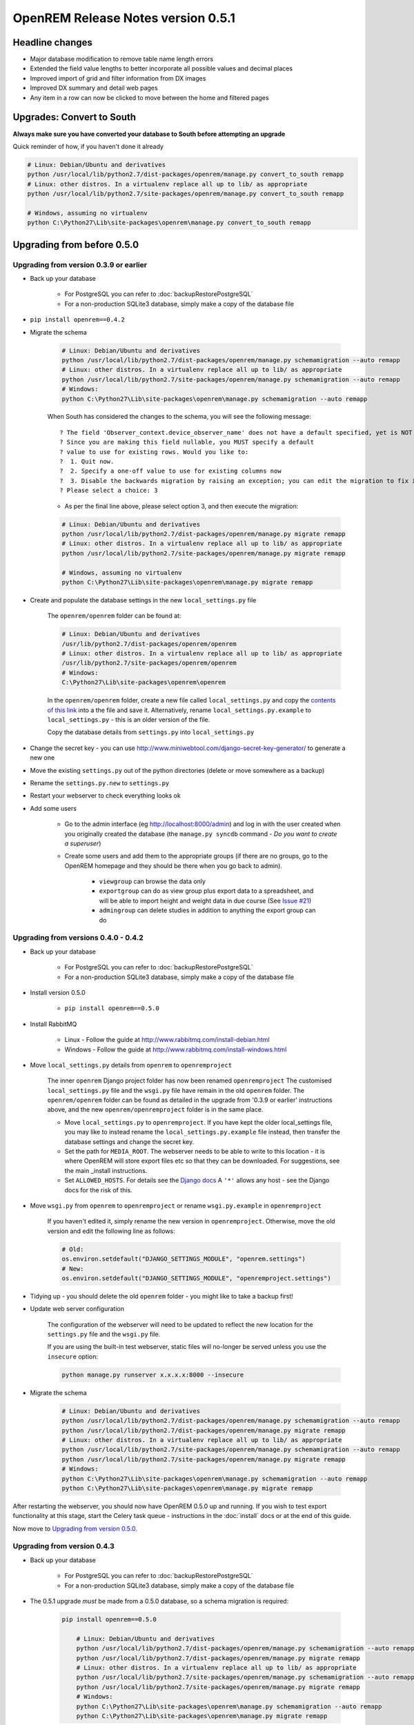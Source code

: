 ###################################
OpenREM Release Notes version 0.5.1
###################################

****************
Headline changes
****************

* Major database modification to remove table name length errors
* Extended the field value lengths to better incorporate all possible values and decimal places
* Improved import of grid and filter information from DX images
* Improved DX summary and detail web pages
* Any item in a row can now be clicked to move between the home and filtered pages

**************************
Upgrades: Convert to South
**************************

**Always make sure you have converted your database to South before attempting an upgrade**

Quick reminder of how, if you haven't done it already

.. sourcecode:: bash

    # Linux: Debian/Ubuntu and derivatives
    python /usr/local/lib/python2.7/dist-packages/openrem/manage.py convert_to_south remapp
    # Linux: other distros. In a virtualenv replace all up to lib/ as appropriate
    python /usr/local/lib/python2.7/site-packages/openrem/manage.py convert_to_south remapp

    # Windows, assuming no virtualenv
    python C:\Python27\Lib\site-packages\openrem\manage.py convert_to_south remapp

***************************
Upgrading from before 0.5.0
***************************

Upgrading from version 0.3.9 or earlier
=======================================

* Back up your database

    * For PostgreSQL you can refer to :doc:`backupRestorePostgreSQL`
    * For a non-production SQLite3 database, simply make a copy of the database file

*  ``pip install openrem==0.4.2``
*  Migrate the schema

    .. sourcecode:: bash

        # Linux: Debian/Ubuntu and derivatives
        python /usr/local/lib/python2.7/dist-packages/openrem/manage.py schemamigration --auto remapp
        # Linux: other distros. In a virtualenv replace all up to lib/ as appropriate
        python /usr/local/lib/python2.7/site-packages/openrem/manage.py schemamigration --auto remapp
        # Windows:
        python C:\Python27\Lib\site-packages\openrem\manage.py schemamigration --auto remapp

    When South has considered the changes to the schema, you will see the following message::

     ? The field 'Observer_context.device_observer_name' does not have a default specified, yet is NOT NULL.
     ? Since you are making this field nullable, you MUST specify a default
     ? value to use for existing rows. Would you like to:
     ?  1. Quit now.
     ?  2. Specify a one-off value to use for existing columns now
     ?  3. Disable the backwards migration by raising an exception; you can edit the migration to fix it later
     ? Please select a choice: 3

    * As per the final line above, please select option 3, and then execute the migration:

    .. sourcecode:: bash

        # Linux: Debian/Ubuntu and derivatives
        python /usr/local/lib/python2.7/dist-packages/openrem/manage.py migrate remapp
        # Linux: other distros. In a virtualenv replace all up to lib/ as appropriate
        python /usr/local/lib/python2.7/site-packages/openrem/manage.py migrate remapp

        # Windows, assuming no virtualenv
        python C:\Python27\Lib\site-packages\openrem\manage.py migrate remapp

*  Create and populate the database settings in the new ``local_settings.py`` file

    The ``openrem/openrem`` folder can be found at:

    .. sourcecode:: bash

        # Linux: Debian/Ubuntu and derivatives
        /usr/lib/python2.7/dist-packages/openrem/openrem
        # Linux: other distros. In a virtualenv replace all up to lib/ as appropriate
        /usr/lib/python2.7/site-packages/openrem/openrem
        # Windows:
        C:\Python27\Lib\site-packages\openrem\openrem

    In the ``openrem/openrem`` folder, create a new file called ``local_settings.py`` and copy the `contents of this link
    <https://bitbucket.org/openrem/openrem/raw/a37540ba88a5e9b383cf0ea03a3e77fb35638f43/openrem/openremproject/local_settings.py.example>`_
    into a the file and save it. Alternatively, rename ``local_settings.py.example`` to ``local_settings.py`` - this is
    an older version of the file.

    Copy the database details from ``settings.py`` into ``local_settings.py``

* Change the secret key - you can use http://www.miniwebtool.com/django-secret-key-generator/ to generate a new one
* Move the existing ``settings.py`` out of the python directories (delete or move somewhere as a backup)
* Rename the ``settings.py.new`` to ``settings.py``
* Restart your webserver to check everything looks ok
* Add some users

    * Go to the admin interface (eg http://localhost:8000/admin) and log in with the user created when you originally
      created the database (the ``manage.py syncdb`` command - *Do you want to create a superuser*)

    * Create some users and add them to the appropriate groups (if there are no groups, go to the OpenREM homepage and
      they should be there when you go back to admin).

        + ``viewgroup`` can browse the data only
        + ``exportgroup`` can do as view group plus export data to a spreadsheet, and will be able to import height and weight data in due course (See `Issue #21 <https://bitbucket.org/openrem/openrem/issue/21/>`_)
        + ``admingroup`` can delete studies in addition to anything the export group can do


Upgrading from versions 0.4.0 - 0.4.2
=====================================

* Back up your database

    * For PostgreSQL you can refer to :doc:`backupRestorePostgreSQL`
    * For a non-production SQLite3 database, simply make a copy of the database file

* Install version 0.5.0

    * ``pip install openrem==0.5.0``

* Install RabbitMQ

    * Linux - Follow the guide at http://www.rabbitmq.com/install-debian.html
    * Windows - Follow the guide at http://www.rabbitmq.com/install-windows.html

* Move ``local_settings.py`` details from ``openrem`` to ``openremproject``

    The inner ``openrem`` Django project folder has now been renamed ``openremproject``
    The customised ``local_settings.py`` file and the ``wsgi.py`` file have
    remain in the old ``openrem`` folder. The ``openrem/openrem`` folder can be found as detailed in the upgrade from
    '0.3.9 or earlier' instructions above, and the new ``openrem/openremproject`` folder is in the same place.

    * Move ``local_settings.py`` to ``openremproject``. If you have kept the older local_settings file, you may like to
      instead rename the ``local_settings.py.example`` file instead, then transfer the database settings and change the
      secret key.

    * Set the path for ``MEDIA_ROOT``. The webserver needs to be able to write to this location - it is where OpenREM
      will store export files etc so that they can be downloaded. For suggestions, see the main _install instructions.

    * Set ``ALLOWED_HOSTS``. For details see the `Django docs <https://docs.djangoproject.com/en/1.6/ref/settings/#allowed-hosts>`_
      A ``'*'`` allows any host - see the Django docs for the risk of this.

* Move ``wsgi.py`` from ``openrem`` to ``openremproject`` or rename ``wsgi.py.example`` in ``openremproject``

    If you haven't edited it, simply rename the new version in ``openremproject``. Otherwise, move the old version and
    edit the following line as follows:

    .. sourcecode:: bash

        # Old:
        os.environ.setdefault("DJANGO_SETTINGS_MODULE", "openrem.settings")
        # New:
        os.environ.setdefault("DJANGO_SETTINGS_MODULE", "openremproject.settings")


* Tidying up - you should delete the old ``openrem`` folder - you might like to take a backup first!

* Update web server configuration

    The configuration of the webserver will need to be updated to reflect the new location for the ``settings.py`` file
    and the ``wsgi.py`` file.

    If you are using the built-in test webserver, static files will no-longer be served unless you use the ``insecure``
    option:

    .. sourcecode:: bash

        python manage.py runserver x.x.x.x:8000 --insecure

*  Migrate the schema

    .. sourcecode:: bash

        # Linux: Debian/Ubuntu and derivatives
        python /usr/local/lib/python2.7/dist-packages/openrem/manage.py schemamigration --auto remapp
        python /usr/local/lib/python2.7/dist-packages/openrem/manage.py migrate remapp
        # Linux: other distros. In a virtualenv replace all up to lib/ as appropriate
        python /usr/local/lib/python2.7/site-packages/openrem/manage.py schemamigration --auto remapp
        python /usr/local/lib/python2.7/site-packages/openrem/manage.py migrate remapp
        # Windows:
        python C:\Python27\Lib\site-packages\openrem\manage.py schemamigration --auto remapp
        python C:\Python27\Lib\site-packages\openrem\manage.py migrate remapp

After restarting the webserver, you should now have OpenREM 0.5.0 up and running. If you wish to test export
functionality at this stage, start the Celery task queue - instructions in the :doc:`install` docs or at the end of this
guide.

Now move to `Upgrading from version 0.5.0`_.

Upgrading from version 0.4.3
============================

* Back up your database

    * For PostgreSQL you can refer to :doc:`backupRestorePostgreSQL`
    * For a non-production SQLite3 database, simply make a copy of the database file

* The 0.5.1 upgrade `must` be made from a 0.5.0 database, so a schema migration is required:

    .. sourcecode:: bash

        pip install openrem==0.5.0

            # Linux: Debian/Ubuntu and derivatives
            python /usr/local/lib/python2.7/dist-packages/openrem/manage.py schemamigration --auto remapp
            python /usr/local/lib/python2.7/dist-packages/openrem/manage.py migrate remapp
            # Linux: other distros. In a virtualenv replace all up to lib/ as appropriate
            python /usr/local/lib/python2.7/site-packages/openrem/manage.py schemamigration --auto remapp
            python /usr/local/lib/python2.7/site-packages/openrem/manage.py migrate remapp
            # Windows:
            python C:\Python27\Lib\site-packages\openrem\manage.py schemamigration --auto remapp
            python C:\Python27\Lib\site-packages\openrem\manage.py migrate remapp


****************************
Upgrading from version 0.5.0
****************************

* Back up your database

    * For PostgreSQL you can refer to :doc:`backupRestorePostgreSQL`
    * For a non-production SQLite3 database, simply make a copy of the database file

* Install 0.5.1:

    .. sourcecode:: bash

        pip install openrem==0.5.1

* Find out how many migration files you have

    Method 1:

        Use a file browser or terminal to list the contents of the ``migrations`` folder, eg:

        .. sourcecode:: bash

            # Linux: Debian/Ubuntu and derivatives
            ls /usr/local/lib/python2.7/dist-packages/openrem/remapp/migrations/
            # Linux: other distros. In a virtualenv replace all up to lib/ as appropriate
            ls /usr/local/lib/python2.7/site-packages/openrem/remapp/migrations/
            # Windows (alternatively use the file browser):
            dir C:\Python27\Lib\site-packages\openrem\remapp\migrations\

    Method 2:

        Use the Django ``manage.py`` program to list the existing migrations:

        .. sourcecode:: bash

            # Linux: Debian/Ubuntu and derivatives
            python /usr/local/lib/python2.7/dist-packages/openrem/manage.py migrate --list remapp
            # Linux: other distros. In a virtualenv replace all up to lib/ as appropriate
            python /usr/local/lib/python2.7/site-packages/openrem/manage.py migrate --list remapp
            # Windows
            python C:\Python27\Lib\site-packages\openrem\manage.py migrate --list remapp

    The output should look something like this - there can be any number of existing migrations (though 0001_initial
    will always be present)::

        remapp
        (*) 0001_initial
        (*) 0002_auto__chg_field_ct_accumulated_dose_data_ct_dose_length_product_total_
        (*) 0003_auto__chg_field_general_equipment_module_attributes_station_name
        (*) 0004_auto__chg_field_ct_radiation_dose_comment__chg_field_accumulated_proje
        (*) 0005_auto__add_exports__add_size_upload
        (*) 0006_auto__chg_field_exports_filename
        (*) 0007_auto__add_field_irradiation_event_xray_detector_data_relative_xray_exp
        ( ) 000x_051datamigration
        ( ) 000x_051schemamigration


*   Rename the two 051 migration files to follow on from the existing migrations, for example ``0008_051schemamigration.py``
    and ``0009_051datamigration.py`` for the existing migrations above, or ``0002_051schemamigration.py`` and
    ``0003_051datamigration.py`` if the only migration is the initial migration. The ``051schemamigration`` **must**
    come before the ``051datamigration``.

    If you are using linux, you might like to do it like this (from within the ``openrem`` folder):

    .. sourcecode:: bash

        mv remapp/migrations/000{x,8}_051schemamigration.py
        mv remapp/migrations/000{x,9}_051datamigration.py

*   If you now re-run ``migrate --list remapp`` you should get a listing with the ``051schemamigration`` and the
    ``051datamigration`` listed at the end::

         remapp
          (*) 0001_initial
          (*) 0002_auto__chg_field_ct_accumulated_dose_data_ct_dose_length_product_total_
          (*) 0003_auto__chg_field_general_equipment_module_attributes_station_name
          (*) 0004_auto__chg_field_ct_radiation_dose_comment__chg_field_accumulated_proje
          (*) 0005_auto__add_exports__add_size_upload
          (*) 0006_auto__chg_field_exports_filename
          (*) 0007_auto__add_field_irradiation_event_xray_detector_data_relative_xray_exp
          ( ) 0008_051schemamigration
          ( ) 0009_051datamigration

    The star indicates that a migration has already been completed. If you have any that are not completed apart from the
    ``051schemamigration`` and the ``051datamigration`` then please resolve these first.

*   Now execute the migrations:

    .. sourcecode:: bash

        # Linux: Debian/Ubuntu and derivatives
        python /usr/local/lib/python2.7/dist-packages/openrem/manage.py migrate remapp
        # Linux: other distros. In a virtualenv replace all up to lib/ as appropriate
        python /usr/local/lib/python2.7/site-packages/openrem/manage.py migrate remapp
        # Windows
        python C:\Python27\Lib\site-packages\openrem\manage.py migrate remapp


Restart the web server
======================

If you are using the built-in test web server (`not for production use`)::

    python manage.py runserver x.x.x.x:8000 --insecure

Otherwise restart using the command for your web server

Restart the Celery task queue
=============================

For testing, in a new shell:

.. sourcecode:: bash

    # Linux: Debian/Ubuntu and derivatives
    cd /usr/local/lib/python2.7/dist-packages/openrem/
    # Linux: other distros. In a virtualenv replace all up to lib/ as appropriate
    cd /usr/local/lib/python2.7/site-packages/openrem/
    # Windows
    cd C:\Python27\Lib\site-packages\openrem\

    # All
    celery -A openremproject worker -l info

For production use, see http://celery.readthedocs.org/en/latest/tutorials/daemonizing.html

